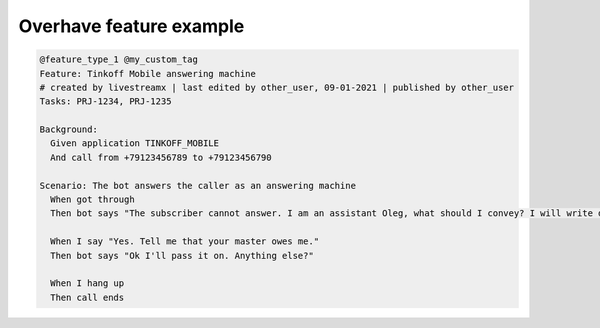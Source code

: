 =========================
 Overhave feature example
=========================

.. code-block:: gherkin

    @feature_type_1 @my_custom_tag
    Feature: Tinkoff Mobile answering machine
    # created by livestreamx | last edited by other_user, 09-01-2021 | published by other_user
    Tasks: PRJ-1234, PRJ-1235

    Background:
      Given application TINKOFF_MOBILE
      And call from +79123456789 to +79123456790

    Scenario: The bot answers the caller as an answering machine
      When got through
      Then bot says "The subscriber cannot answer. I am an assistant Oleg, what should I convey? I will write down"

      When I say "Yes. Tell me that your master owes me."
      Then bot says "Ok I'll pass it on. Anything else?"

      When I hang up
      Then call ends
